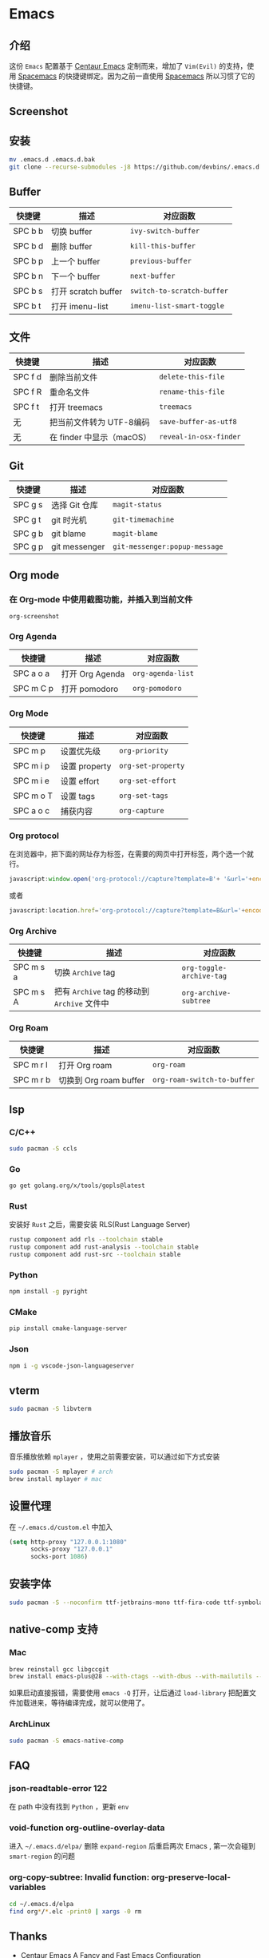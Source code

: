 * Emacs
** 介绍
   这份 =Emacs= 配置基于 [[https://github.com/seagle0128/.emacs.d][Centaur Emacs]] 定制而来，增加了 =Vim(Evil)= 的支持，使用 [[https://github.com/syl20bnr/spacemacs][Spacemacs]] 的快捷键绑定。因为之前一直使用 [[https://github.com/syl20bnr/spacemacs][Spacemacs]] 所以习惯了它的快捷键。
** Screenshot
   [[file:./screenshot.png]]
** 安装
   #+begin_src sh
   mv .emacs.d .emacs.d.bak
   git clone --recurse-submodules -j8 https://github.com/devbins/.emacs.d.git
   #+end_src
** Buffer
    | 快捷键  | 描述                | 对应函数                 |
    |---------+---------------------+--------------------------|
    | SPC b b | 切换 buffer         | =ivy-switch-buffer=        |
    | SPC b d | 删除 buffer         | =kill-this-buffer=         |
    | SPC b p | 上一个 buffer       | =previous-buffer=          |
    | SPC b n | 下一个 buffer       | =next-buffer=              |
    | SPC b s | 打开 scratch buffer | =switch-to-scratch-buffer= |
    | SPC b t | 打开 imenu-list     | =imenu-list-smart-toggle=  |

** 文件
    | 快捷键  | 描述                      | 对应函数             |
    |---------+---------------------------+----------------------|
    | SPC f d | 删除当前文件              | =delete-this-file=     |
    | SPC f R | 重命名文件                | =rename-this-file=     |
    | SPC f t | 打开 treemacs             | =treemacs=             |
    | 无      | 把当前文件转为 UTF-8编码  | =save-buffer-as-utf8=  |
    | 无      | 在 finder 中显示（macOS） | =reveal-in-osx-finder= |

** Git
    | 快捷键  | 描述          | 对应函数                    |
    |---------+---------------+-----------------------------|
    | SPC g s | 选择 Git 仓库 | =magit-status=                |
    | SPC g t | git 时光机    | =git-timemachine=             |
    | SPC g b | git blame     | =magit-blame=                 |
    | SPC g p | git messenger | =git-messenger:popup-message= |
    
** Org mode
*** 在 Org-mode 中使用截图功能，并插入到当前文件
    =org-screenshot=
*** Org Agenda
    | 快捷键    | 描述            | 对应函数        |
    |-----------+-----------------+-----------------|
    | SPC a o a | 打开 Org Agenda | =org-agenda-list= |
    | SPC m C p | 打开 pomodoro   | =org-pomodoro=    |
*** Org Mode
    | 快捷键    | 描述          | 对应函数         |
    |-----------+---------------+------------------|
    | SPC m p   | 设置优先级    | =org-priority=     |
    | SPC m i p | 设置 property | =org-set-property= |
    | SPC m i e | 设置 effort   | =org-set-effort=   |
    | SPC m o T | 设置 tags     | =org-set-tags=     |
    | SPC a o c | 捕获内容      | =org-capture=      |
*** Org protocol
    在浏览器中，把下面的网址存为标签，在需要的网页中打开标签，两个选一个就行。
    #+begin_src js
    javascript:window.open('org-protocol://capture?template=B'+ '&url='+encodeURIComponent(window.location.href)+ '&title='+encodeURIComponent(document.title)+ '&body='+encodeURIComponent(window.getSelection()));window.resizeTo(0,0); window.moveTo(0,window.screen.availHeight+10);
    #+end_src
    或者
    #+begin_src js
    javascript:location.href='org-protocol://capture?template=B&url='+encodeURIComponent(location.href)+'&title='+encodeURIComponent(document.title)+'&body='+encodeURIComponent(window.getSelection())
    #+end_src
*** Org Archive
    | 快捷键    | 描述                                     | 对应函数               |
    |-----------+------------------------------------------+------------------------|
    | SPC m s a | 切换 =Archive= tag                         | =org-toggle-archive-tag= |
    | SPC m s A | 把有 =Archive= tag 的移动到 =Archive= 文件中 | =org-archive-subtree=    |
*** Org Roam
    | 快捷键    | 描述                   | 对应函数                  |
    |-----------+------------------------+---------------------------|
    | SPC m r l | 打开 Org roam          | =org-roam=                  |
    | SPC m r b | 切换到 Org roam buffer | =org-roam-switch-to-buffer= |
** lsp
*** C/C++
    #+begin_src sh
    sudo pacman -S ccls
    #+end_src
*** Go
    #+begin_src sh
    go get golang.org/x/tools/gopls@latest
    #+end_src
*** Rust
    安装好 =Rust= 之后，需要安装 RLS(Rust Language Server)
    #+begin_src sh
    rustup component add rls --toolchain stable
    rustup component add rust-analysis --toolchain stable
    rustup component add rust-src --toolchain stable
    #+end_src
*** Python
    #+begin_src sh
    npm install -g pyright
    #+end_src
*** CMake
    #+begin_src sh
    pip install cmake-language-server
    #+end_src
*** Json
    #+begin_src sh
    npm i -g vscode-json-languageserver
    #+end_src
** vterm
   #+begin_src sh
   sudo pacman -S libvterm
   #+end_src
** 播放音乐
   音乐播放依赖 =mplayer= ，使用之前需要安装，可以通过如下方式安装
   #+begin_src sh
   sudo pacman -S mplayer # arch
   brew install mplayer # mac
   #+end_src

** 设置代理
   在 =~/.emacs.d/custom.el= 中加入
   #+begin_src emacs-lisp
   (setq http-proxy "127.0.0.1:1080"
         socks-proxy "127.0.0.1"
         socks-port 1086)
   #+end_src
** 安装字体 
   #+begin_src sh
   sudo pacman -S --noconfirm ttf-jetbrains-mono ttf-fira-code ttf-symbola
   #+end_src
** native-comp 支持
*** Mac
    #+begin_src sh
    brew reinstall gcc libgccgit
    brew install emacs-plus@28 --with-ctags --with-dbus --with-mailutils --with-no-frame-refocus --with-xwidgets --with-no-titlebar --with-native-comp
    #+end_src
    如果启动直接报错，需要使用 =emacs -Q= 打开，让后通过 =load-library= 把配置文件加载进来，等待编译完成，就可以使用了。
*** ArchLinux
    #+begin_src sh
    sudo pacman -S emacs-native-comp
    #+end_src
** FAQ
*** json-readtable-error 122
    在 path 中没有找到 =Python= ，更新 =env= 
*** void-function org-outline-overlay-data
    进入 =~/.emacs.d/elpa/= 删除 =expand-region= 后重启两次 Emacs , 第一次会碰到 =smart-region= 的问题
*** org-copy-subtree: Invalid function: org-preserve-local-variables
    #+begin_src sh
    cd ~/.emacs.d/elpa
    find org*/*.elc -print0 | xargs -0 rm
    #+end_src

** Thanks
   - [[https://github.com/seagle0128/.emacs.d][Centaur Emacs]]  A Fancy and Fast Emacs Configuration
   - [[https://github.com/syl20bnr/spacemacs][Spacemacs]] A community-driven Emacs distribution - The best editor is neither Emacs nor Vim, it's Emacs *and* Vim!
